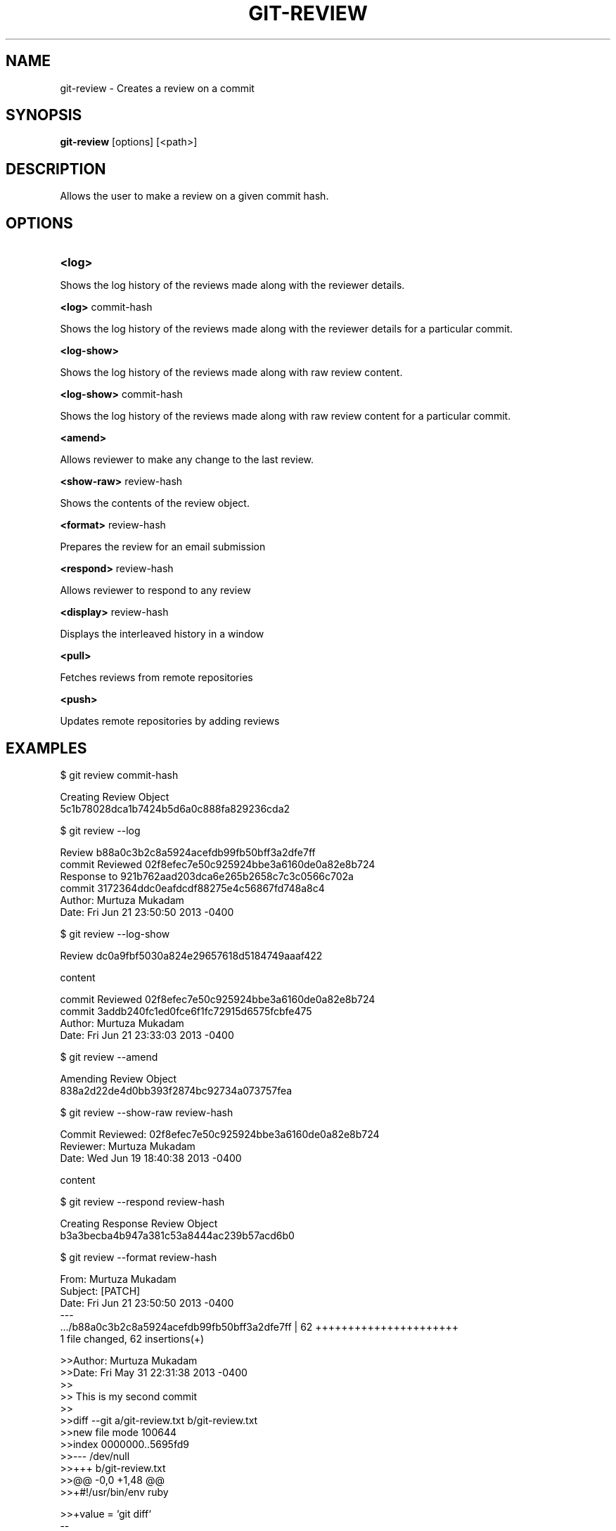 

.
.TH GIT\-REVIEW 1
.
.SH NAME
git\-review \- Creates a review on a commit
.
.SH "SYNOPSIS"

\fBgit\-review\fR [options] [<path>] 
.
.SH "DESCRIPTION"

Allows the user to make a review on a given commit hash\.
.
.SH "OPTIONS"
.TP
\fB<log>\fR
.
.P
Shows the log history of the reviews made along with the reviewer details.
.
.P
\fB<log>\fR commit-hash
.
.P
Shows the log history of the reviews made along with the reviewer details for a particular commit.
.
.P
\fB<log-show>\fR
.
.P
Shows the log history of the reviews made along with raw review content.
.
.P
\fB<log-show>\fR commit-hash
.
.P
Shows the log history of the reviews made along with raw review content for a particular commit.
.
.P
\fB<amend>\fR
.
.P
Allows reviewer to make any change to the last review.
.
.P
\fB<show-raw>\fR review-hash
.
.P
Shows the contents of the review object.
.
.P
\fB<format>\fR review-hash
.
.P
Prepares the review for an email submission
.
.P
\fB<respond>\fR review-hash
.
.P
Allows reviewer to respond to any review
.
.P
\fB<display>\fR review-hash
.
.P
Displays the interleaved history in a window
.
.P
\fB<pull>\fR
.
.P
Fetches reviews from remote repositories
.
.P
\fB<push>\fR
.
.P
Updates remote repositories by adding reviews
.
.P
.SH "EXAMPLES"
$ git review commit-hash
.P
... Creating a review object on a particular commit
.br
Creating Review Object
.br
5c1b78028dca1b7424b5d6a0c888fa829236cda2
.P
$ git review --log
.P
...shows the log history of the reviews made
.br
Review b88a0c3b2c8a5924acefdb99fb50bff3a2dfe7ff
.br
commit Reviewed 02f8efec7e50c925924bbe3a6160de0a82e8b724
.br
Response to 921b762aad203dca6e265b2658c7c3c0566c702a
.br
commit 3172364ddc0eafdcdf88275e4c56867fd748a8c4
.br
Author: Murtuza Mukadam 
.br
Date:   Fri Jun 21 23:50:50 2013 -0400
.P
$ git review --log-show
.P
...shows the log history of the reviews made along with the review content
.br
Review dc0a9fbf5030a824e29657618d5184749aaaf422
.P
content
.P
commit Reviewed 02f8efec7e50c925924bbe3a6160de0a82e8b724
.br
commit 3addb240fc1ed0fce6f1fc72915d6575fcbfe475
.br
Author: Murtuza Mukadam 
.br
Date:   Fri Jun 21 23:33:03 2013 -0400

.P

$ git review --amend 
.P
... allows to make a change to the review
.br
Amending Review Object
.br
838a2d22de4d0bb393f2874bc92734a073757fea
.P


$ git review --show-raw review-hash
.P
... shows the raw content of the review object
.br
Commit Reviewed: 02f8efec7e50c925924bbe3a6160de0a82e8b724
.br
Reviewer: Murtuza Mukadam 
.br
Date:   Wed Jun 19 18:40:38 2013 -0400
.P
content

.P


$ git review --respond review-hash
.P
... allows reviewer to respond to a review
.br
Creating Response Review Object
.br
b3a3becba4b947a381c53a8444ac239b57acd6b0

.P


$ git review --format review-hash
.P
... prepares the review for an email submission
.br
.br
From:  Murtuza Mukadam 
.br
Subject: [PATCH] 
.br
Date:   Fri Jun 21 23:50:50 2013 -0400
.br
---
.br
 .../b88a0c3b2c8a5924acefdb99fb50bff3a2dfe7ff       | 62 ++++++++++++++++++++++
.br
 1 file changed, 62 insertions(+)
.br

>>Author: Murtuza Mukadam 
.br
>>Date:   Fri May 31 22:31:38 2013 -0400
.br
>>
.br
>>    This is my second commit
.br
>>
.br
>>diff --git a/git-review.txt b/git-review.txt
.br
>>new file mode 100644
.br
>>index 0000000..5695fd9
.br
>>--- /dev/null
.br
>>+++ b/git-review.txt
.br
>>@@ -0,0 +1,48 @@
.br
>>+#!/usr/bin/env ruby
.br

>>+value = `git diff`
.br
--
 
.br
1.8.1.msysgit.
.
.P
.SH "AUTHOR"
.br
Written by Murtuza Mukadam <\fIusers\.encs\.concordia\.ca/~m_mukada/\fR>
.
.P
.SH "REPORTING BUGS"
.br
<\fIhttps://github\.com/mmukadam/git\-review/issues\fR>
.br
.SH "SEE ALSO"
.br
<\fIhttps://github\.com/mmukadam/git\-review\fR>
